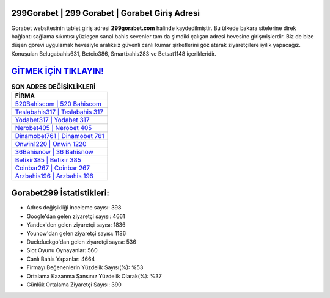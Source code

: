 ﻿299Gorabet | 299 Gorabet | Gorabet Giriş Adresi
===================================

.. image:: images/gorabet-giris.jpg
   :width: 600
   
Gorabet websitesinin tablet giriş adresi **299gorabet.com** halinde kaydedilmiştir. Bu ülkede bakara sitelerine direk bağlantı sağlama sıkıntısı yüzleşen sanal bahis sevenler tam da şimdiki çalışan adresi hevesine girişmişlerdir. Biz de bize düşen görevi uygulamak hevesiyle aralıksız güvenli canlı kumar şirketlerini göz atarak ziyaretçilere iyilik yapacağız. Konuşulan Belugabahis631, Betcio386, Smartbahis283 ve Betsat1148 içerikleridir.

`GİTMEK İÇİN TIKLAYIN! <https://urlday.cc/git>`_
==============

.. list-table:: **SON ADRES DEĞİŞİKLİKLERİ**
   :widths: 100
   :header-rows: 1

   * - FİRMA
   * - `520Bahiscom | 520 Bahiscom <520bahiscom-520-bahiscom-bahiscom-giris-adresi.html>`_
   * - `Teslabahis317 | Teslabahis 317 <teslabahis317-teslabahis-317-teslabahis-giris-adresi.html>`_
   * - `Yodabet317 | Yodabet 317 <yodabet317-yodabet-317-yodabet-giris-adresi.html>`_	 
   * - `Nerobet405 | Nerobet 405 <nerobet405-nerobet-405-nerobet-giris-adresi.html>`_	 
   * - `Dinamobet761 | Dinamobet 761 <dinamobet761-dinamobet-761-dinamobet-giris-adresi.html>`_ 
   * - `Onwin1220 | Onwin 1220 <onwin1220-onwin-1220-onwin-giris-adresi.html>`_
   * - `36Bahisnow | 36 Bahisnow <36bahisnow-36-bahisnow-bahisnow-giris-adresi.html>`_	 
   * - `Betixir385 | Betixir 385 <betixir385-betixir-385-betixir-giris-adresi.html>`_
   * - `Coinbar267 | Coinbar 267 <coinbar267-coinbar-267-coinbar-giris-adresi.html>`_
   * - `Arzbahis196 | Arzbahis 196 <arzbahis196-arzbahis-196-arzbahis-giris-adresi.html>`_
	 
Gorabet299 İstatistikleri:
===================================	 
* Adres değişikliği inceleme sayısı: 398
* Google'dan gelen ziyaretçi sayısı: 4661
* Yandex'den gelen ziyaretçi sayısı: 1836
* Younow'dan gelen ziyaretçi sayısı: 1186
* Duckduckgo'dan gelen ziyaretçi sayısı: 536
* Slot Oyunu Oynayanlar: 560
* Canlı Bahis Yapanlar: 4664
* Firmayı Beğenenlerin Yüzdelik Sayısı(%): %53
* Ortalama Kazanma Şansınız Yüzdelik Olarak(%): %37
* Günlük Ortalama Ziyaretçi Sayısı: 390
